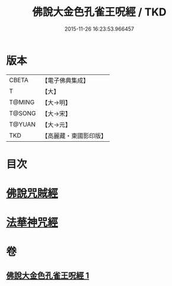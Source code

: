 #+TITLE: 佛說大金色孔雀王呪經 / TKD
#+DATE: 2015-11-26 16:23:53.966457
* 版本
 |     CBETA|【電子佛典集成】|
 |         T|【大】     |
 |    T@MING|【大→明】   |
 |    T@SONG|【大→宋】   |
 |    T@YUAN|【大→元】   |
 |       TKD|【高麗藏・東國影印版】|

* 目次
* [[file:KR6j0174_001.txt::0481a25][佛說咒賊經]]
* [[file:KR6j0174_001.txt::0481b12][法華神咒經]]
* 卷
** [[file:KR6j0174_001.txt][佛說大金色孔雀王呪經 1]]
